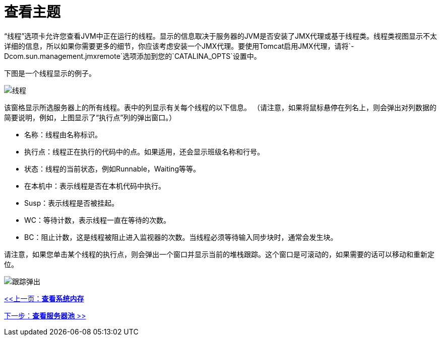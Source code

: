 = 查看主题

“线程”选项卡允许您查看JVM中正在运行的线程。显示的信息取决于服务器的JVM是否安装了JMX代理或基于线程类。线程类视图显示不太详细的信息，所以如果你需要更多的细节，你应该考虑安装一个JMX代理。要使用Tomcat启用JMX代理，请将`-Dcom.sun.management.jmxremote`选项添加到您的`CATALINA_OPTS`设置中。

下图是一个线程显示的例子。

image:threads.png[线程]

该窗格显示所选服务器上的所有线程。表中的列显示有关每个线程的以下信息。 （请注意，如果将鼠标悬停在列名上，则会弹出对列数据的简要说明，例如，上图显示了“执行点”列的弹出窗口。）

* 名称：线​​程由名称标识。
* 执行点：线程正在执行的代码中的点。如果适用，还会显示班级名称和行号。
* 状态：线程的当前状态，例如Runnable，Waiting等等。
* 在本机中：表示线程是否在本机代码中执行。
*  Susp：表示线程是否被挂起。
*  WC：等待计数，表示线程一直在等待的次数。
*  BC：阻止计数，这是线程被阻止进入监视器的次数。当线程必须等待输入同步块时，通常会发生块。

请注意，如果您单击某个线程的执行点，则会弹出一个窗口并显示当前的堆栈跟踪。这个窗口是可滚动的，如果需要的话可以移动和重新定位。

image:trace-popup.png[跟踪弹出]

link:/mule-management-console/v/3.2/viewing-system-memory[<<上一页：*查看系统内存*]

link:/mule-management-console/v/3.2/viewing-server-pools[下一步：*查看服务器池* >>]
